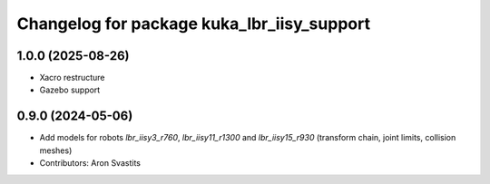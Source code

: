 ^^^^^^^^^^^^^^^^^^^^^^^^^^^^^^^^^^^^^^^^^^^
Changelog for package kuka_lbr_iisy_support
^^^^^^^^^^^^^^^^^^^^^^^^^^^^^^^^^^^^^^^^^^^

1.0.0 (2025-08-26)
------------------
* Xacro restructure
* Gazebo support

0.9.0 (2024-05-06)
------------------
* Add models for robots `lbr_iisy3_r760`, `lbr_iisy11_r1300` and `lbr_iisy15_r930` (transform chain, joint limits, collision meshes)
* Contributors: Aron Svastits
